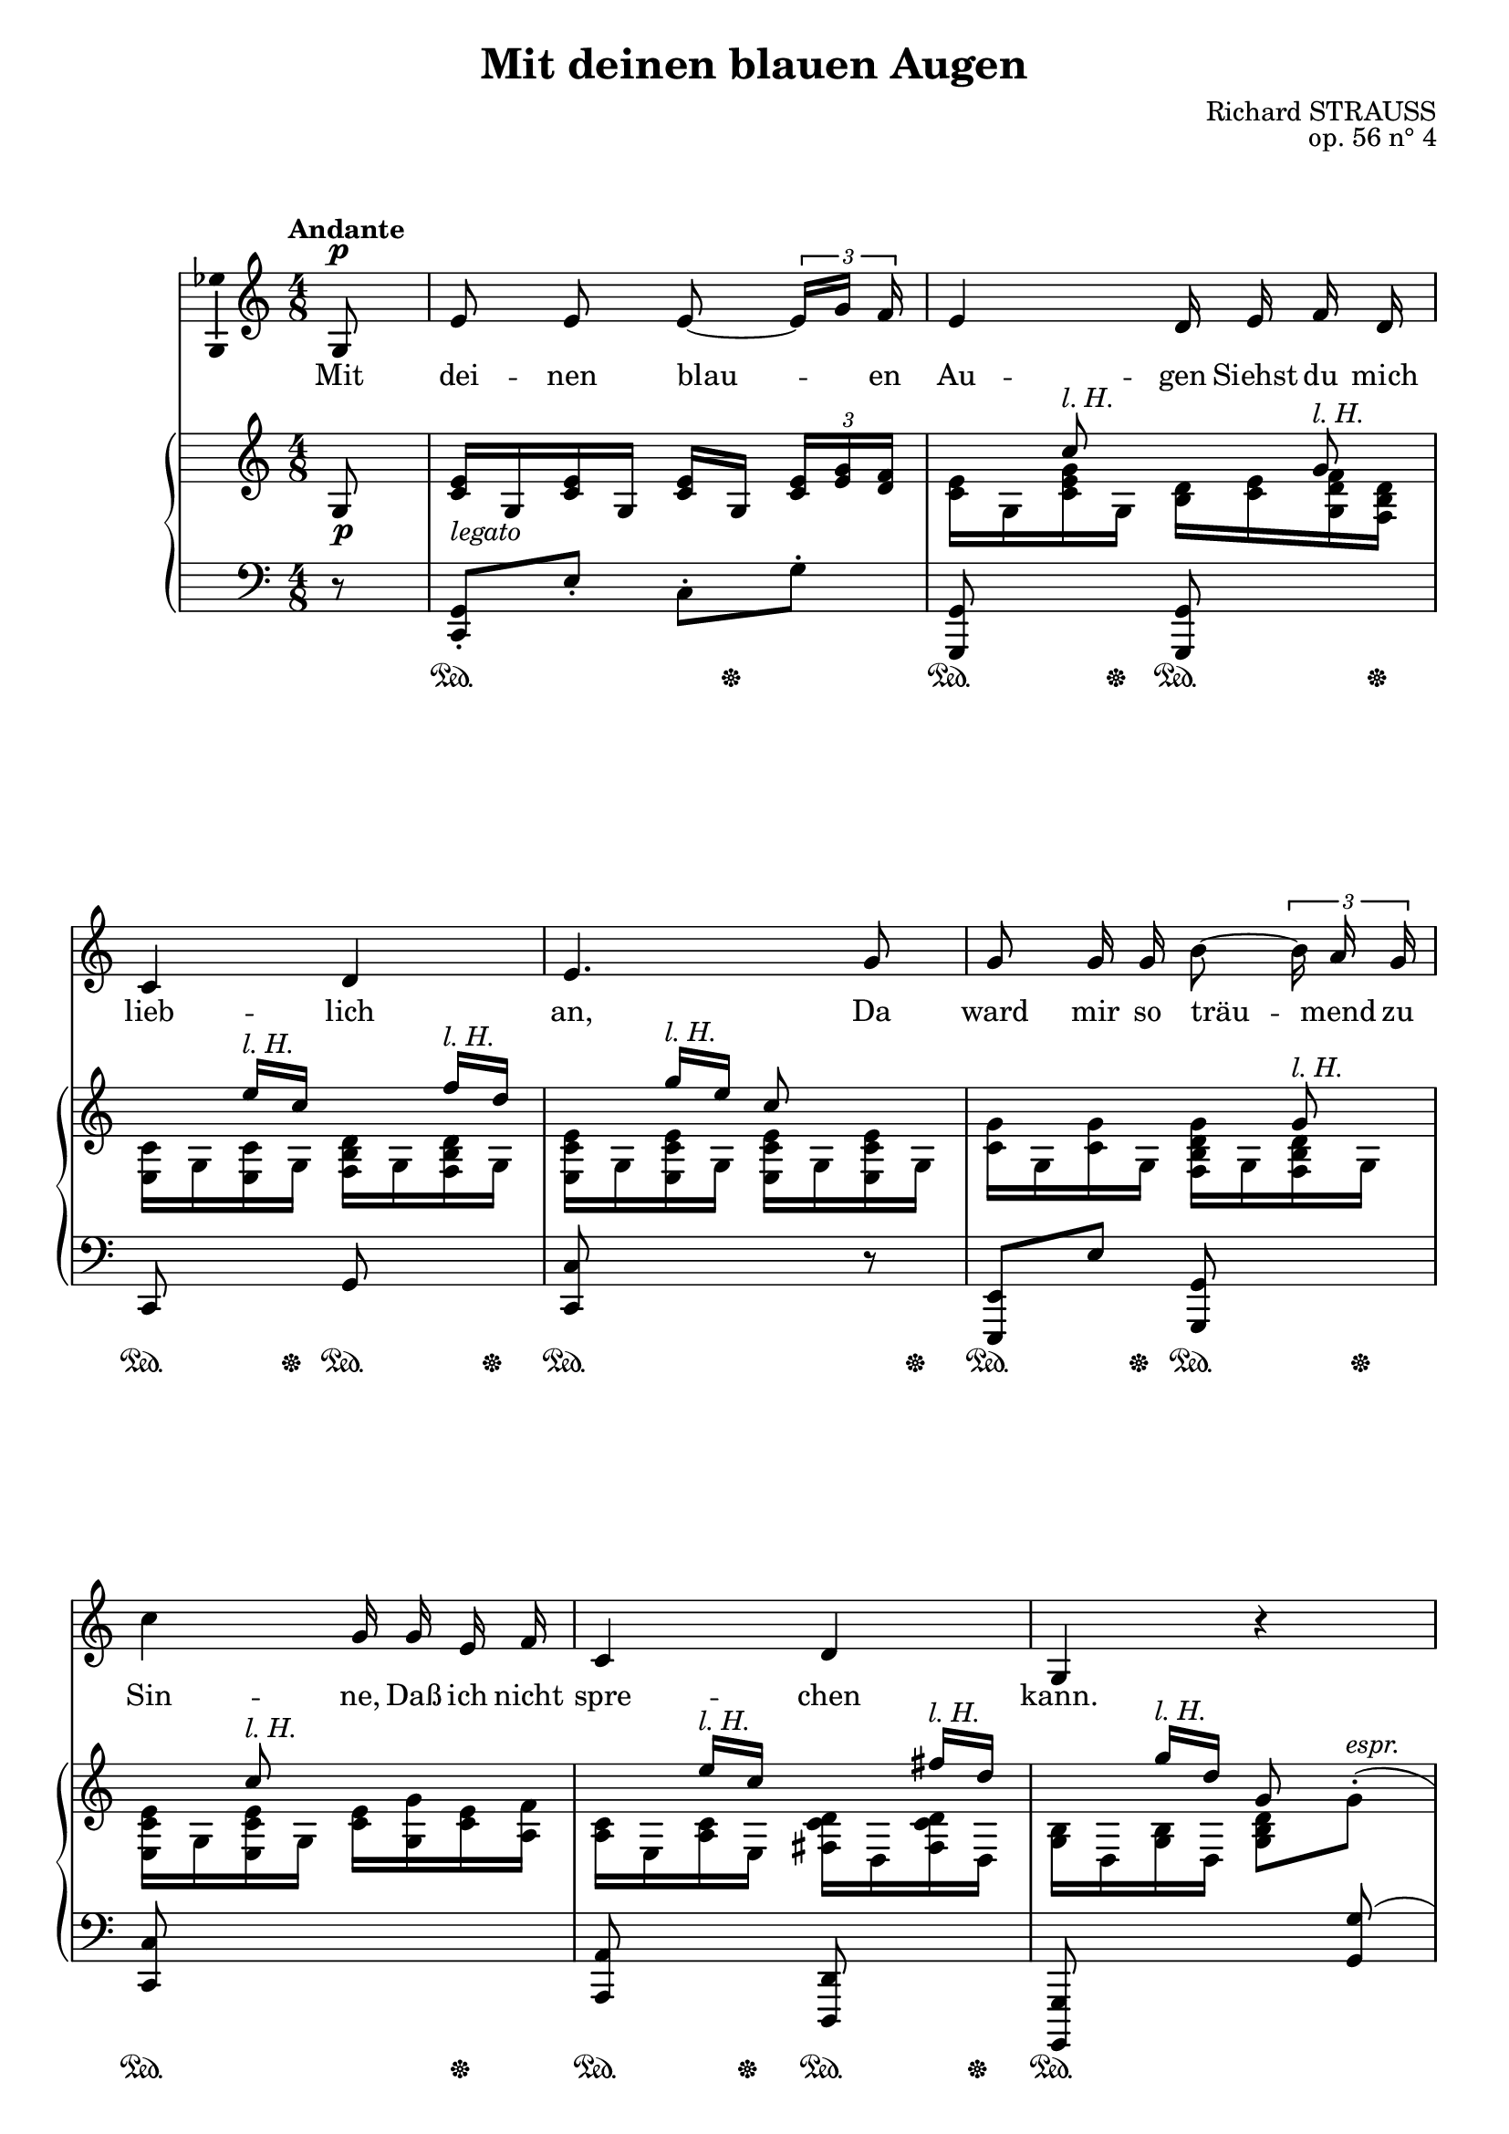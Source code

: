 \version "2.16.0"

\header {
  title = "Mit deinen blauen Augen"
  composer = "Richard STRAUSS"
  opus = "op. 56 n° 4"
  % Supprimer le pied de page par défaut
  tagline = ##f
}
#(set-global-staff-size 19)
\layout {
  \context {
    \Score
    \remove "Bar_number_engraver"
  }
}

global = {
  \key f \major
  \time 4/8
  \tempo "Andante"
  
}

bassVoice = \relative c' {
  \global
  \dynamicUp
  % En avant la musique !
  \partial 8
  \autoBeamOff
  c8\p
  a'8 a a ~\times 2/3 { \stemUp a16[ c] bes }
  \stemNeutral a4 g16 a bes g
  f4 g
  a4. c8
  c8 c16 c e8 ~\times 2/3 { e16 d c }
  f4 c16 c a bes
  f4 g
  c,4 r 
  R2*2
  r4 r8 c8
  c8 c c(~ \times 2/3 { c16[ d)] e }
  f4 c8 c
  c8([ d16)] e f8( ~ \times 2/3 { f16[ g)] a }
  bes4.\< des8
  ges4.\f f8
  as4( ~ as16[ ges)] f es
  des2( ~
  \times 2/3 { des8[ f es)] } des ges
  c,!4( ~\times 2/3 { c8[ bes!)] a }
  g4 ~ \times 2/3 { g8 c e, }
  f2
  R2*4
  
  
  
  \bar "|."
}

verse = \lyricmode {
  % Ajouter ici des paroles.
  Mit dei -- nen blau -- en Au -- gen
  Siehst du mich lieb -- lich an,
  Da ward mir so träu -- mend zu Sin -- ne,
  Daß ich nicht spre -- chen kann.
  
  An dei -- nen blau -- en Au -- gen
  Ge -- denk' __ ich al -- ler -- wärts:
  Ein Meer von blau -- en Ge -- dan -- ken
  Er -- gießt sich ü -- ber mein Herz.
  
  
  
}

lh= \markup{\italic {l. H.}}

rightUp = \relative c' {
  \global
  % En avant la musique !
  c8
  
  <f a>16_\markup{\italic legato} c <f a> c <f a> c \times 2/3 { <f a>[ <a c> <g bes>]  }
  s8 f'^\lh s c^\lh
  s8 a'16^\lh f s8 bes16^\lh g
  s8 c16^\lh a f8 s
  s4. c8^\lh
  s8 f^\lh s4	
  s8 a16^\lh f s8 b16^\lh g
  s8 c16^\lh g c,8 s8
  s4 \oneVoice <c e g>8( ~\times 2/3 { <e g>16 <c g' bes> <f a> }
  <c e g>8) c( <c g' bes> ~ \times 2/3 { <g' bes>16 <bes d> <a c> }
  \voiceOne <g bes>8 ~ \times 2/3 { q16 <f a> <d f> } <c e g>8) c,
  c16 <f a> c <f a> c[ <f c'>] <g c>8
  f16 <a c> f <a c> c, <f a c> c <f a c>
  c16 <f a c> d <e g c> f <es a c> a'[^\lh f]
  s8 bes16^\lh ges des'8 s
  <bes, des>16( <as c> <bes des> <c es> <bes des>16 <as c> <bes des> <c es>
  <bes des>16 <as c> <bes des> <c es> <bes des>16 <as c> <bes des> <c es>)
  <des f>( <ces! es> <as des f> <es' ges> <f as> <es ges> <ces f as> <des! a'>
  <ges bes>16 <f a> <ges bes> <as ces!> \oneVoice <des, bes' des>8 <ges ges'>)
  \voiceOne <f! a!>8( ~\times 2/3 { <f a>16 <a c> <g bes> } <f a>8 ~\times 2/3 { <f a>16 <e g> <d f>) }
  <g bes>8( ~ \times 2/3 { <g bes>16 <bes d> <a c> } <g bes>8 ~\times 2/3 { <g bes>16 <f a> <c g'> }
  f4.) <c, c'>8(-.
  a''8-. a)-. a(~\times 2/3 { a16 <a c> <g bes> }
  a4 g8) s
  s8 a16^\lh f s8 bes16^\lh g
  s8 c16^\lh a f'8 \oneVoice r8
  
  
  
  
}

rightDown = \relative c' {
  \global
  % En avant la musique !
  s8
  s2
  <f a>16 c <f a c> c <e g> <f a> <c g' bes> <bes e g>
  <a f'>16 c <a f'> c <bes e g> c <bes e g> c
  <a f' a>16 c  <a f' a>16 c  <a f' a>16 c  <a f' a>16 c 
  <f c'>16 c <f c'> c <bes e g c> c <bes e g> c
  <a f' a>16 c  <a f' a>16 c <f a> <c c'> <f a> <d bes'>
  <d f>16 a <d f> a <b f' g> g <b f' g> g
  <c e>16 g <c e> g <c e g>8 \oneVoice \stemDown c'^(-.^\markup{\italic espr.}
  \stemNeutral <c e g>8-. q)-. s4
  s2
  \voiceTwo c4 s
  c,8(_\markup{\italic espr.} c) c(~ \times 2/3 { c16 d e }
  f4 c8) c
  c8( d16 e f8 ~ \times 2/3 { f16 g <es a c>) }
  <ges bes des>16 des <ges bes des>16 des <ges bes des>16 des <ges bes des>16 des
  <c ges'>8 s q s q s q s
  <ges' as>8 s ces! s
  des16 c des8 s4
  <a! c!>16 < \parenthesize g> s8 c s
  c4 c
  s2
  <f, c' f>16 c' f c f c f8
  <a, f'>16 c <f a> c g \oneVoice r <c, c'> r
  \voiceTwo <a f'>16 c <a f'> c <bes e g> c <bes e g> c
  <a f'> c <a f' a> c <a f'>8
  
  
  
  
}

dynamics = {
  s8\p
  s2*14
  s2\cresc
  s2\f
  s2*2
  s2\cresc
  s2\ff
  s2\dim
  s4.\p\< s8\mf
  s2*2
  s2\dim
  s4\p\> s4\pp
  
  
}

left = \relative c, {
  \global
  % En avant la musique !
  r8
  <f c'>8-. a'-. f-. c'-.
  <c,, c'>8 s q s
  f8 s c' s
  <f, f'>8 s s r
  <a, a'>8 a'' <c,, c'> s8
  <f f'>8 s4.
  <d d'>8 s <g, g'> s
  <c, c'>8 s s <c'' c'>(
  <bes' e g>16 c <bes e g> c <bes e g> c \times 2/3 { <bes e g>[ <d bes'> <c a'>] }
  <bes e g>16 c) c,8( \clef treble <d' bes'>16 c \times 2/3 { <d bes'>[ <f d'> <e c'>] }
  <d bes'>16 c \times 2/3 { <d bes'>[ <c a'> <a f'>] } <bes e g>) c \clef bass c,8
  \stemDown <f, c'>8-. a'-. \stemNeutral  a,-. <c bes'>-.
  \stemDown <f, c' a'>-. \clef treble f'''-. r4
  \clef bass \stemNeutral <a,,, f'>8 a' <f, f'> s
  <fes! fes'!>8 s s <fes fes'>
  <es bes' ges'>16 bes'' es bes <es,, bes' ges'>16 bes'' es bes
  <es,, bes' ges'>16 bes'' es bes <es,, bes' ges'>16 bes'' es bes
  <ges, des' as'> ces' f ces <ges, des' as'> ces' f ces 
  <ges, des' ges ces!> f'' as f <ges,! des' fes bes> \clef treble ges'' <des fes bes>8
  \clef bass <c,,,! c'!>16 <c'' g'>( <f a> <g bes> <f a> <c g'> <f a> <a, f'>)
  \grace <c,, c'>8 <c'' g'>16( <a f'> <c g'> <f a> \clef treble <c e c'> <d bes'> <c a'> <bes e g>)
  \clef bass \grace <f, c' a'>8 f''16( <g, e'> <a c f> <bes d g> <c e a> <d f bes> <bes e g>8)
  <f, c' a'>16 c'' <f a> c \clef treble <f a> c \times 2/3 { <f a>[ <a c> <g bes>] }
  \clef bass
  <c,, a' f'>16 c' <f a> c << {e16 <f a>^\markup{\italic espr.} <g bes> <bes, e g>} \\< c, g' c>4>>
  <f, c'>8 s <c c'> s
  <f c'>8 s s r
  
}

pedal = {
  s8
  s4\sustainOn s16 s8.\sustainOff
  s8.\sustainOn s16\sustainOff  s8.\sustainOn s16\sustainOff
  s8.\sustainOn s16\sustainOff  s8.\sustainOn s16\sustainOff
  s8.\sustainOn s16  s8. s16\sustainOff
  s8.\sustainOn s16\sustainOff  s8.\sustainOn s16\sustainOff
  s4.\sustainOn s8\sustainOff
  s8.\sustainOn s16\sustainOff  s8.\sustainOn s16\sustainOff
  s4\sustainOn s4
  s2
  s2\sustainOn
  s8 s\sustainOff s8.\sustainOn s16\sustainOff
  s8.\sustainOn s16\sustainOff s8\sustainOn s8\sustainOn
  s4\sustainOn s8. s16\sustainOff
    s8.\sustainOn s16\sustainOff  s8.\sustainOn s16\sustainOff
s4\sustainOn s8. s16\sustainOff
s4\sustainOn s8. s16\sustainOff
s4\sustainOn s8. s16\sustainOff
s4\sustainOn s8. s16\sustainOff
s4\sustainOn s8. s16\sustainOff
s4\sustainOn s8. s16\sustainOff
s4\sustainOn s8. s16\sustainOff
s4.\sustainOn s8\sustainOff
s4\sustainOn s16 s8.\sustainOff
  s8.\sustainOn s16\sustainOff  s8.\sustainOn s16\sustainOff

    s8.\sustainOn s16\sustainOff  s8.\sustainOn s16\sustainOff
s4.\sustainOn s8\sustainOff


  
}

bassVoicePart = \new Staff \with {
  midiInstrument = "choir aahs"
  \consists "Ambitus_engraver"
}  %\transpose f c 
{ \clef treble \bassVoice }
\addlyrics { \verse }

pianoPart = \new PianoStaff <<
  \new Staff = "right" \with {
    midiInstrument = "acoustic grand"
  }   %\transpose f c 
  <<  \rightUp \\ \rightDown >>
  \new Dynamics = "Dynamics_pf" \dynamics
  \new Staff = "left" \with {
    midiInstrument = "acoustic grand"
  } %\transpose f c
  { \clef bass \left }
  \new Dynamics = "pedal" \pedal
>>

\score {
  <<
    \transpose f c \bassVoicePart
    \transpose f c\pianoPart
  >>
  \layout { }
  \midi {
    \context {
      \Score
      tempoWholesPerMinute = #(ly:make-moment 35 4)
    }
  }
}
\paper{
  ragged-last-bottom =##f 
  page-count = 3
  systems-per-page = 3
}